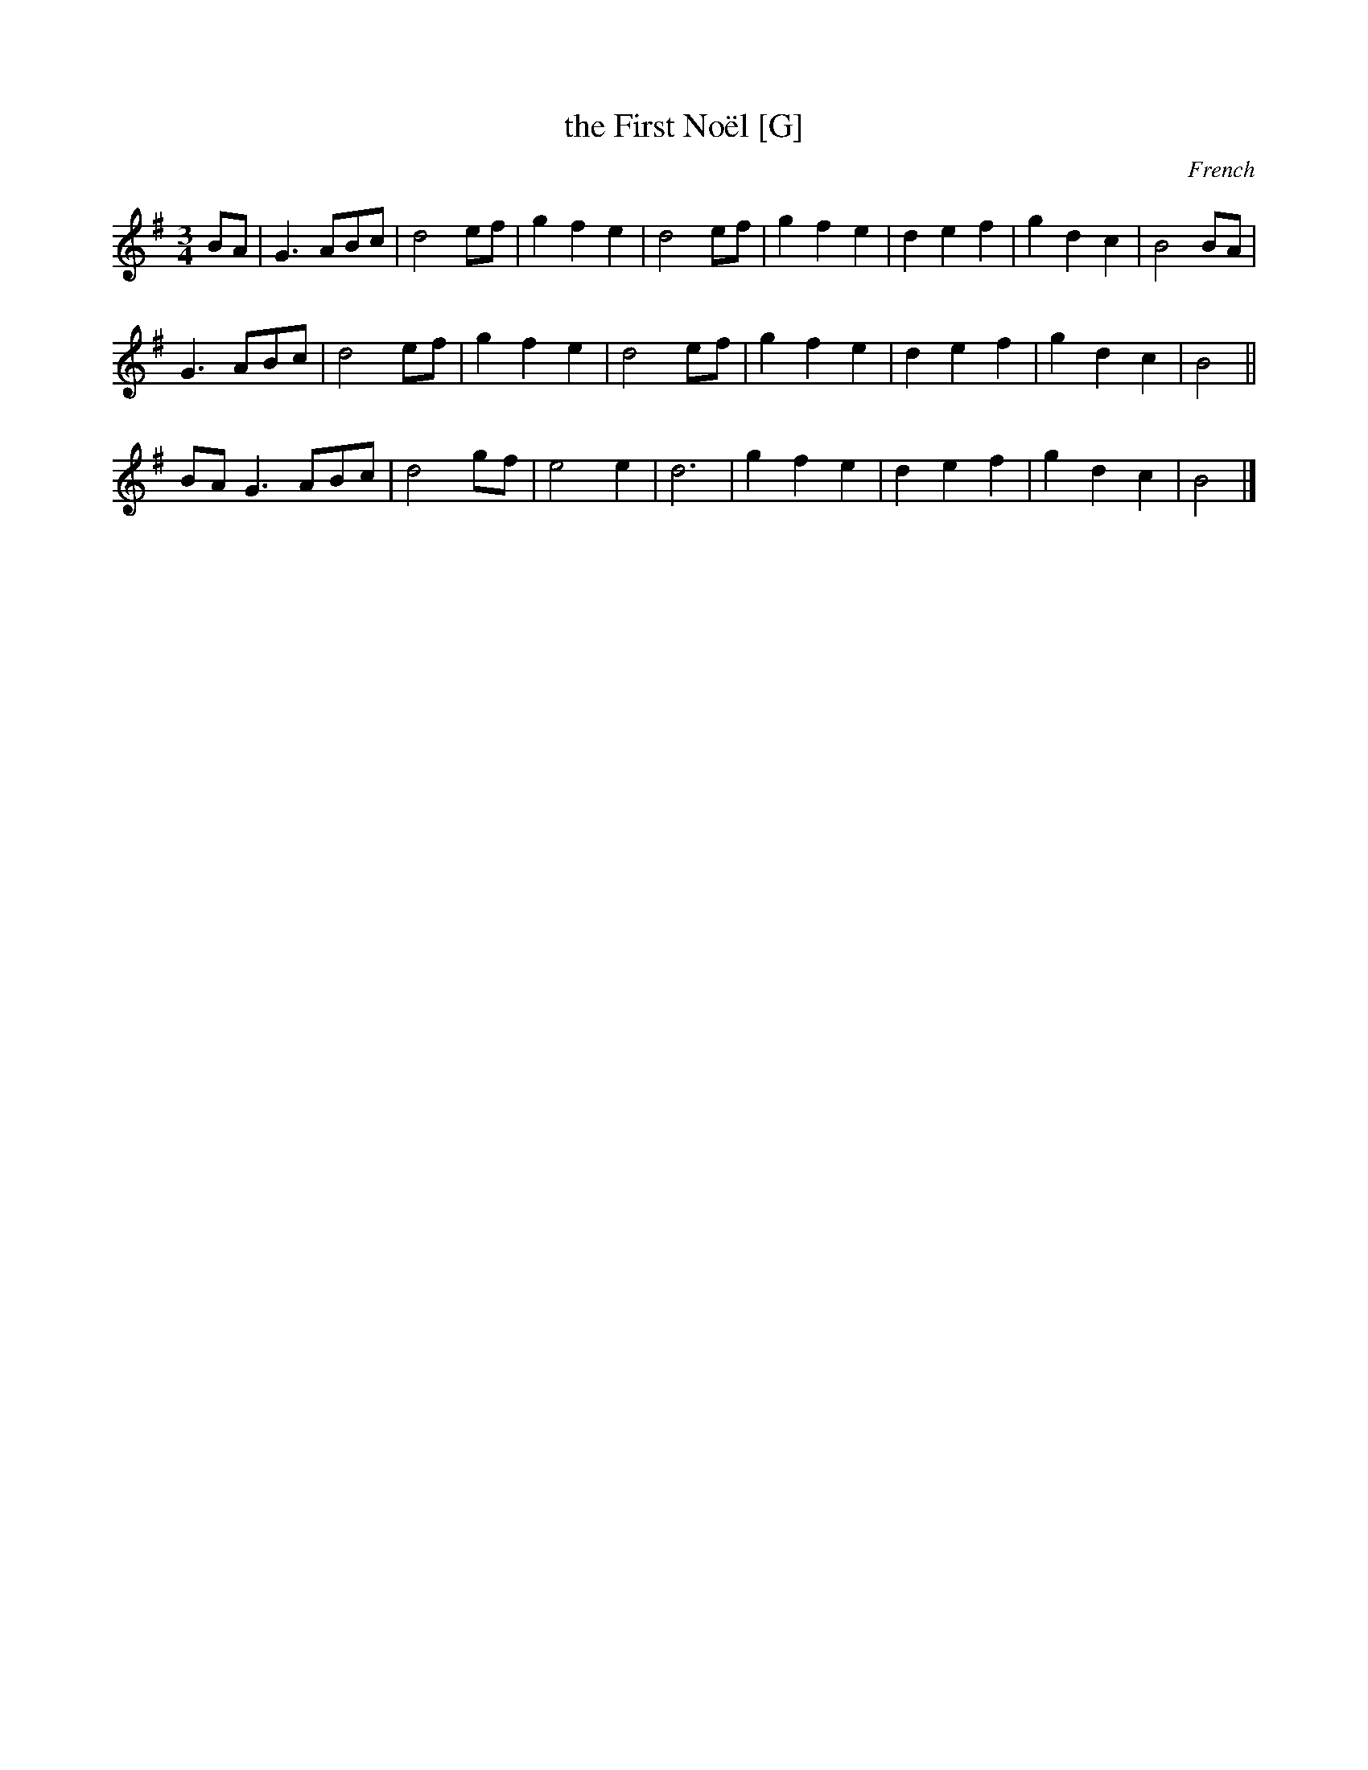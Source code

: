 X: 1
T: the First No\"el [G]
O: French
S: SAFD collection
F: http://ancients.sudburymuster.org/mus/col/pdf/carolsF.pdf
Z: 2020 John Chambers <jc:trillian.mit.edu>
M: 3/4
L: 1/8
K: G
% - - - - - - - - - -
V: 1 staves=2
BA |\
G3ABc | d4ef | g2f2e2 | d4ef | g2f2e2 | d2e2f2 | g2d2c2 | B4BA |
G3ABc | d4ef | g2f2e2 | d4ef | g2f2e2 | d2e2f2 | g2d2c2 | B4 ||
BA G3ABc | d4gf | e4e2 | d6 | g2f2e2 | d2e2f2 | g2d2c2 | B4 |]
% - - - - - - - - - -
% V: 2
% % - - - - - - - - - -
% d2 |\
% B2G2fe | d2d2c2 | B4ef | g2f2e2 | d4ef | g4d2 | GABcdf | g2d2c2 |
% B2G2fe | d2d2c2 | B4ef | g2f2e2 | d4ef | g4d2 | GABcdf | g2d2 ||
% d2 |\
% B2G2fe | d2dcB2 | cdefga | b2g2f2 | e2d2c2 | B2c2A2 | GABcdf | g4 |]
% % - - - - - - - - - -
